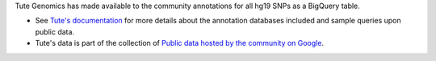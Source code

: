 Tute Genomics has made available to the community annotations for all hg19 SNPs as a BigQuery table.

* See `Tute's documentation`_ for more details about the annotation databases included and sample queries upon public data.
* Tute's data is part of the collection of `Public data hosted by the community on Google <https://cloud.google.com/genomics/public-data#community>`_.

.. _Tute's documentation: https://docs.google.com/document/d/1_Kryc4qAqw1NRezaqDJ1tXUSCbxEkKK4SSi_kZuyHtU/pub
